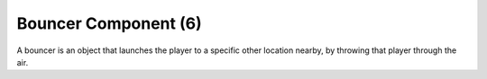 Bouncer Component (6)
---------------------

A bouncer is an object that launches the player to a specific other location nearby,
by throwing that player through the air.